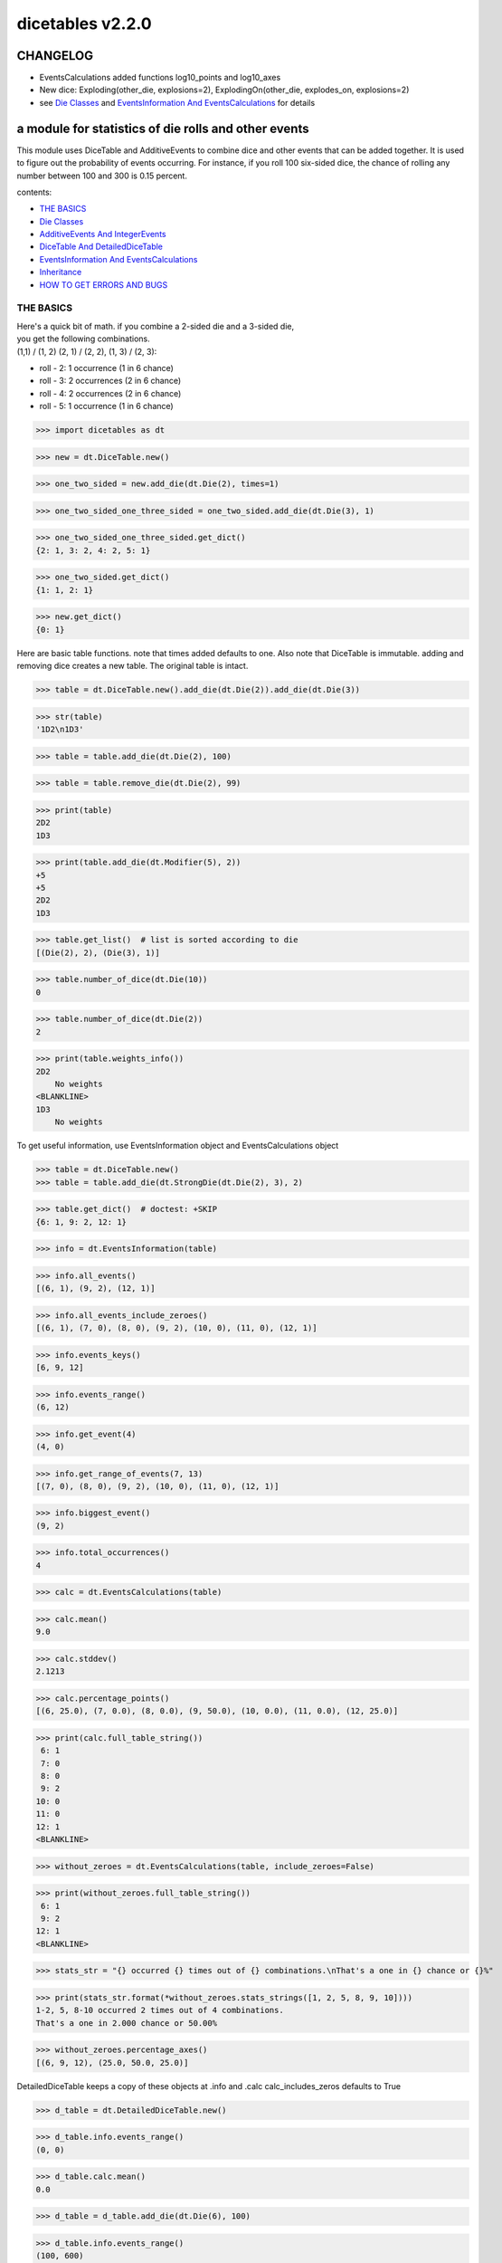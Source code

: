 #################
dicetables v2.2.0
#################
=========
CHANGELOG
=========

- EventsCalculations added functions log10_points and log10_axes
- New dice: Exploding(other_die, explosions=2), ExplodingOn(other_die, explodes_on, explosions=2)
- see `Die Classes`_ and `EventsInformation And EventsCalculations`_ for details

=====================================================
a module for statistics of die rolls and other events
=====================================================


This module uses DiceTable and AdditiveEvents to combine
dice and other events that can be added together. It is used to
figure out the probability of events occurring.  For instance, if you
roll 100 six-sided dice, the chance of rolling any number between 100
and 300 is 0.15 percent.

contents:

- `THE BASICS`_
- `Die Classes`_
- `AdditiveEvents And IntegerEvents`_
- `DiceTable And DetailedDiceTable`_
- `EventsInformation And EventsCalculations`_
- `Inheritance`_
- `HOW TO GET ERRORS AND BUGS`_

.. _Top:

----------
THE BASICS
----------
| Here's a quick bit of math.  if you combine a 2-sided die and a 3-sided die,
| you get the following combinations.
| (1,1) / (1, 2) (2, 1) / (2, 2), (1, 3) / (2, 3):

- roll - 2: 1 occurrence  (1 in 6 chance)
- roll - 3: 2 occurrences  (2 in 6 chance)
- roll - 4: 2 occurrences  (2 in 6 chance)
- roll - 5: 1 occurrence  (1 in 6 chance)

>>> import dicetables as dt

>>> new = dt.DiceTable.new()

>>> one_two_sided = new.add_die(dt.Die(2), times=1)

>>> one_two_sided_one_three_sided = one_two_sided.add_die(dt.Die(3), 1)

>>> one_two_sided_one_three_sided.get_dict()
{2: 1, 3: 2, 4: 2, 5: 1}

>>> one_two_sided.get_dict()
{1: 1, 2: 1}

>>> new.get_dict()
{0: 1}

Here are basic table functions. note that times added defaults to one.
Also note that DiceTable is immutable. adding and removing dice creates a new table. The original table is intact.


>>> table = dt.DiceTable.new().add_die(dt.Die(2)).add_die(dt.Die(3))

>>> str(table)
'1D2\n1D3'

>>> table = table.add_die(dt.Die(2), 100)

>>> table = table.remove_die(dt.Die(2), 99)

>>> print(table)
2D2
1D3

>>> print(table.add_die(dt.Modifier(5), 2))
+5
+5
2D2
1D3

>>> table.get_list()  # list is sorted according to die
[(Die(2), 2), (Die(3), 1)]

>>> table.number_of_dice(dt.Die(10))
0

>>> table.number_of_dice(dt.Die(2))
2

>>> print(table.weights_info())
2D2
    No weights
<BLANKLINE>
1D3
    No weights

To get useful information, use EventsInformation object and EventsCalculations object

>>> table = dt.DiceTable.new()
>>> table = table.add_die(dt.StrongDie(dt.Die(2), 3), 2)

>>> table.get_dict()  # doctest: +SKIP
{6: 1, 9: 2, 12: 1}

>>> info = dt.EventsInformation(table)

>>> info.all_events()
[(6, 1), (9, 2), (12, 1)]

>>> info.all_events_include_zeroes()
[(6, 1), (7, 0), (8, 0), (9, 2), (10, 0), (11, 0), (12, 1)]

>>> info.events_keys()
[6, 9, 12]

>>> info.events_range()
(6, 12)

>>> info.get_event(4)
(4, 0)

>>> info.get_range_of_events(7, 13)
[(7, 0), (8, 0), (9, 2), (10, 0), (11, 0), (12, 1)]

>>> info.biggest_event()
(9, 2)

>>> info.total_occurrences()
4

>>> calc = dt.EventsCalculations(table)

>>> calc.mean()
9.0

>>> calc.stddev()
2.1213

>>> calc.percentage_points()
[(6, 25.0), (7, 0.0), (8, 0.0), (9, 50.0), (10, 0.0), (11, 0.0), (12, 25.0)]

>>> print(calc.full_table_string())
 6: 1
 7: 0
 8: 0
 9: 2
10: 0
11: 0
12: 1
<BLANKLINE>

>>> without_zeroes = dt.EventsCalculations(table, include_zeroes=False)

>>> print(without_zeroes.full_table_string())
 6: 1
 9: 2
12: 1
<BLANKLINE>

>>> stats_str = "{} occurred {} times out of {} combinations.\nThat's a one in {} chance or {}%"

>>> print(stats_str.format(*without_zeroes.stats_strings([1, 2, 5, 8, 9, 10])))
1-2, 5, 8-10 occurred 2 times out of 4 combinations.
That's a one in 2.000 chance or 50.00%

>>> without_zeroes.percentage_axes()
[(6, 9, 12), (25.0, 50.0, 25.0)]

DetailedDiceTable keeps a copy of these objects at .info and .calc calc_includes_zeros defaults to True

>>> d_table = dt.DetailedDiceTable.new()

>>> d_table.info.events_range()
(0, 0)

>>> d_table.calc.mean()
0.0

>>> d_table = d_table.add_die(dt.Die(6), 100)

>>> d_table.info.events_range()
(100, 600)

>>> d_table.calc.mean()
350.0

You may also access this functionality with wrapper functions:

- events_range
- mean
- stddev
- stats
- full_table_string
- percentage_points
- percentage_axes

>>> silly_table = dt.AdditiveEvents({1: 123456, 100: 12345*10**1000})

>>> print(dt.full_table_string(silly_table, include_zeroes=False, shown_digits=6))
  1: 123,456
100: 1.23450e+1004
<BLANKLINE>
>>> stats_info = dt.stats(silly_table, list(range(-5000, 5)))

>>> print(stats_str.format(*stats_info))
(-5,000)-4 occurred 123,456 times out of 1.234e+1004 combinations.
That's a one in 1.000e+999 chance or 1.000e-997%

Finally, here are all the kinds of dice you can add

- dt.Die(6)
- dt.ModDie(6, -2)
- dt.WeightedDie({1:1, 2:5, 3:2})
- dt.ModWeightedDie({1:1, 2:5, 3:2}, 5)
- dt.StrongDie(dt.Die(6), 5)
- dt.Modifier(-6)

That's all of the basic implementation. The rest of this is details about base classes, details of the
die classes, details of dicetable classes, what causes errors and the changes from the previous version.

Top_

-----------
Die Classes
-----------
All dice are subclasses of dicetables.eventsbases.protodie.ProtoDie, which is a subclass of
dicetables.eventsbases.integerevents.IntegerEvents. They all require implementations of
get_size(), get_weight(), weight_info(), multiply_str(number), __str__(), __repr__() and
get_dict() (the final one is a requirement of all IntegerEvents).

They are all immutable , hashable and rich-comparable. Multiple names can safely point
to the same instance of a Die, they can be used in sets and dictionary keys and they can be
sorted with any other kind of die. Comparisons are done by (size, weight, get_dict, __repr__(as a last resort)).
So:

>>> dice_list = [
... dt.ModDie(2, 0),
... dt.WeightedDie({1: 1, 2: 1}),
... dt.Die(2),
... dt.ModWeightedDie({1: 1, 2: 1}, 0),
... dt.StrongDie(dt.Die(2), 1),
... dt.StrongDie(dt.WeightedDie({1: 1, 2: 1}), 1)
... ]

>>> [die.get_dict() == {1: 1, 2: 1} for die in dice_list]
[True, True, True, True, True, True]

>>> sorted(dice_list)  # doctest: +NORMALIZE_WHITESPACE
[Die(2),
 ModDie(2, 0),
 StrongDie(Die(2), 1),
 ModWeightedDie({1: 1, 2: 1}, 0),
 StrongDie(WeightedDie({1: 1, 2: 1}), 1),
 WeightedDie({1: 1, 2: 1})]

>>> [die == dt.Die(2) for die in sorted(dice_list)]
[True, False, False, False, False, False]

>>> my_set = {dt.Die(6)}

>>> my_set.add(dt.Die(6))

>>> my_set  # doctest: +SKIP
{Die(6)}

>>> my_set.add(dt.ModDie(6, 0))

>>> my_set  # doctest: +SKIP
{Die(6), ModDie(6, 0)}

The dice:

Die
    A basic die.  dt.Die(4) rolls 1, 2, 3, 4 with equal weight

    No added methods


ModDie
    A die with a modifier.  The modifier is added to each die roll.
    dt.ModDie(4, -2) rolls -1, 0, 1, 2 with equal weight.

    added methods:

    - .get_modifier()

WeightedDie
    A die that rolls different rolls with different frequencies.
    dt.WeightedDie({1:1, 3:3, 4:6}) is a 4-sided die.  It rolls 4
    six times as often as 1, rolls 3 three times as often as 1
    and never rolls 2

    added methods:

    - .get_raw_dict()

ModWeightedDie
    A die with a modifier that rolls different rolls with different frequencies.
    dt.ModWeightedDie({1:1, 3:3, 4:6}, 3) is a 4-sided die. 3 is added to all
    die rolls.  The same as WeightedDie.

    added methods:

    - .get_raw_dict()
    - .get_modifier()

StrongDie
    A die that is a strong version of any other die (including another StrongDie
    if you're feeling especially silly). So a StrongDie with a multiplier of 2
    would add 2 for each 1 that was rolled.

    dt.StrongDie(dt.Die(4), 5) is a 4-sided die that rolls 5, 10, 15, 20 with
    equal weight. dt.StrongDie(dt.Die(4), -1) is a 4 sided die that rolls -1, -2, -3, -4.

    added methods:

    - .get_multiplier()
    - .get_input_die()

Modifier
    A simple +/- modifier that adds to the total dice roll.

    Modifier(-3) is a one-sided die that always rolls a -3.  size=0, weight=0.

    so dt.DiceTable.new().add_die(dt.Die(6), 2).add_die(dt.Modifier(-2)) has die rolls in the range
    2 (-2) to 12 (-2) or 0 to 10.

    added methods:

    - .get_modifier()

Exploding
    An exploding die is a die that has a chance to roll again. Each time the highest number is rolled, you
    add that to the total and keep rolling. An exploding D6 rolls 1-5 as usual. When it rolls a 6, it re-rolls
    and adds that 6. If it rolls a 6 again, this continues, adding 12 to the result. Since this is an infinite
    but increasingly unlikely process, the "explosions" parameter sets the number of re-rolls allowed.

    The number of explosions defaults to 2.

    Here are the rolls for an exploding D4 that can explode up to 3 times. It rolls 1-3 sixty-four
    times more often than 13-16.

    >>> roll_values = dt.Exploding(dt.Die(4), explosions=3).get_dict()
    >>> sorted(roll_values.items())  # doctest: +NORMALIZE_WHITESPACE
     [(1, 64), (2, 64), (3, 64),
      (5, 16), (6, 16), (7, 16),
      (9, 4), (10, 4), (11, 4),
      (13, 1), (14, 1), (15, 1), (16, 1)]

    Any modifiers and multipliers are applied to each re-roll. Exploding D6+1 explodes on a 7.
    On a "7" it rolls 7 + (D6 + 1). On a "14", it rolls 14 + (D6 + 1).

    Here are the rolls for an exploding D6+1 that can explode the default times.

    >>> roll_values = dt.Exploding(dt.ModDie(6, 1)).get_dict()
    >>> sorted(roll_values.items())  # doctest: +NORMALIZE_WHITESPACE
    [(2, 36), (3, 36), (4, 36), (5, 36), (6, 36),
     (9, 6), (10, 6), (11, 6), (12, 6), (13, 6),
     (16, 1), (17, 1), (18, 1), (19, 1), (20, 1), (21, 1)]


    added methods:

    - .get_input_die()
    - .get_explosions()

ExplodingOn
    This is the same as Exploding, except you also use a tuple of ints to state what values the die continues rolling on.
    dt.ExplodingOn(dt.Die(6), (1, 6), explosions=2) continues rolling and adding the die value when either 1 or 6
    is rolled.

    The number of explosions defaults to 2.

    Here are the rolls for an exploding D6 that can explode the default times and explodes on 5 and 6.

    >>> roll_values = dt.ExplodingOn(dt.Die(6), (5, 6)).get_dict()
    >>> sorted(roll_values.items())  # doctest: +NORMALIZE_WHITESPACE
    [(1, 36), (2, 36), (3, 36), (4, 36),
     (6, 6), (7, 12), (8, 12), (9, 12), (10, 6),
     (11, 1), (12, 3), (13, 4), (14, 4), (15, 4), (16, 4), (17, 3), (18, 1)]



    added methods:

    - .get_input_die()
    - .get_explosions()
    - .get_explodes_on()

Top_

--------------------------------
AdditiveEvents And IntegerEvents
--------------------------------
All tables and dice inherit from dicetables.eventsbases.IntegerEvents.  All subclasses of IntegerEvents need the method
get_dict() which returns {event: occurrences, ...} for each NON-ZERO occurrence.  When you instantiate
any subclass, it checks to make sure you're get_dict() is legal.

Any child of IntegerEvents has access to __eq__ and __ne__ evaluated by type and then get_dict(). It can be compared
to any object and two events that are not the exact same class will be !=.

Any of the classes that take a dictionary of events as input scrub the zero
occurrences out of the dictionary for you.


>>> dt.DiceTable({1: 1, 2:0}, {}).get_dict()
{1: 1}

>>> dt.AdditiveEvents({1: 2, 3: 0, 4: 1}).get_dict()
{1: 2, 4: 1}

>>> dt.ModWeightedDie({1: 2, 3: 0, 4: 1}, -5).get_dict()
{-4: 2, -1: 1}

AdditiveEvents is the parent of DiceTable. It has the class method new() which returns the identity. This method is
inherited by its children. You can add and remove events using the ".combine" method which tries
to pick the fastest combining algorithm. You can pick it yourself by calling ".combine_by_<algorithm>". You can
combine and remove DiceTable, AdditiveEvents, Die or any other IntegerEvents with the "combine" and "remove" methods,
but there's no record of it.  AdditiveEvents has __eq__ method that tests type and get_dict(). This is inherited
from IntegerEvents.

>>> three_D2 = dt.AdditiveEvents.new().combine_by_dictionary(dt.Die(2), 3)

>>> also_three_D2 = dt.AdditiveEvents({3: 1, 4: 3, 5: 3, 6: 1})

>>> still_three_D2 = dt.AdditiveEvents.new().combine(dt.AdditiveEvents({1: 1, 2: 1}), 3)

>>> three_D2.get_dict() == also_three_D2.get_dict() == still_three_D2.get_dict()
True

>>> identity = three_D2.remove(dt.Die(2), 3)

>>> identity.get_dict() == dt.AdditiveEvents.new().get_dict()
True

>>> identity == dt.AdditiveEvents.new()
True

>>> print(three_D2)
table from 3 to 6

>>> twenty_one_D2 = three_D2.combine_by_indexed_values(three_D2, 6)

>>> twenty_one_D2_five_D4 = twenty_one_D2.combine_by_flattened_list(dt.Die(4), 5)

>>> five_D4 = twenty_one_D2_five_D4.remove(dt.Die(2), 21)

>>> dt.DiceTable.new().add_die(dt.Die(4), 5).get_dict() == five_D4.get_dict()
True

>>> dt.DiceTable.new().add_die(dt.Die(4), 5) == five_D4  # will be False since DiceTable is not AdditiveEvents
False

Since DiceTable is the child of AdditiveEvents, it can do all this combining and removing, but it won't be recorded
in the dice record.

Top_

-------------------------------
DiceTable And DetailedDiceTable
-------------------------------
You can instantiate any DiceTable or DetailedDiceTable with any data you like.
This allows you to create a DiceTable from stored information or to copy.
Please note that the "dice_data" method is ambiguously named on purpose. It's
function is to get correct input to instantiate a new DiceTable, whatever that
happens to be. To get consistent output, use "get_list".  Equality testing is by type, get_dict(), dice_data()
(and calc_includes_zeroes for DetailedDiceTable).

>>> old = dt.DiceTable.new()

>>> old = old.add_die(dt.Die(6), 100)

>>> events_record = old.get_dict()

>>> dice_record = old.dice_data()

>>> new = dt.DiceTable(events_record, dice_record)

>>> print(new)
100D6

>>> record = dt.DiceRecord({dt.Die(6): 100})

>>> also_new = dt.DetailedDiceTable(new.get_dict(), record, calc_includes_zeroes=False)

>>> old.get_dict() == new.get_dict() == also_new.get_dict()
True

>>> old.get_list() == new.get_list() == also_new.get_list()
True

>>> old == new
True

>>> old == also_new  # False by type
False

>>> isinstance(also_new, dt.DiceTable)
True

>>> type(also_new) is dt.DiceTable
False

DetailedDiceTable.calc_includes_zeroes defaults to True. It is as follows.

>>> d_table = dt.DetailedDiceTable.new()

>>> d_table.calc_includes_zeroes
True

>>> d_table = d_table.add_die(dt.StrongDie(dt.Die(2), 2))

>>> print(d_table.calc.full_table_string())
2: 1
3: 0
4: 1
<BLANKLINE>
>>> d_table = d_table.switch_boolean()

>>> the_same = dt.DetailedDiceTable({2: 1, 4: 1}, d_table.dice_data(), False)

>>> print(d_table.calc.full_table_string())
2: 1
4: 1
<BLANKLINE>
>>> print(the_same.calc.full_table_string())
2: 1
4: 1
<BLANKLINE>
>>> d_table = d_table.add_die(dt.StrongDie(dt.Die(2), 2))

>>> print(d_table.calc.full_table_string())
4: 1
6: 2
8: 1
<BLANKLINE>
>>> d_table = d_table.switch_boolean()

>>> print(d_table.calc.full_table_string())
4: 1
5: 0
6: 2
7: 0
8: 1
<BLANKLINE>

Top_

----------------------------------------
EventsInformation And EventsCalculations
----------------------------------------

The methods are

EventsInformation:

* all_events
* all_events_include_zeroes
* biggest_event
* biggest_events_all <- returns the list of all events that have biggest occurrence
* events_keys
* events_range
* get_event
* get_items <- returns dict.items(): a list in py2 and an iterator in py3.
* get_range_of_events
* total_occurrences

EventsCalculations:

* full_table_string
    * can set the number of shown_digits

* info
* mean
* percentage_axes
    * very fast but only good to 10 decimal places

* percentage_axes_exact
* percentage_points
    * very fast but only good to 10 decimal places

* log10_axes and log10_points
    * log10 of the combinations.
    * any occurrence of zero is default set to -100.0 but can be assigned any number.

* percentage_points_exact
* stats_strings
    * takes a list of events values you want information for
    * optional parameter is shown_digits
    * returns a namedtuple
        * string of those events
        * number of times those events occurred in the table
        * total number of occurrences of all events in the table
        * the inverse chance of those events occurring: a 1 in (number) chance
        * the percent chance of those events occurring: (number)% chance
* stddev
    * defaults to 4 decimal places, but can be increased or decreased

>>> table = dt.DiceTable.new().add_die(dt.Die(6), 1000)

>>> calc = dt.EventsCalculations(table)

>>> calc.stddev(7)
54.0061725

>>> calc.mean()
3500.0

>>> the_stats = calc.stats_strings([3500], shown_digits=6)

>>> the_stats  # doctest: +NORMALIZE_WHITESPACE
StatsStrings(query_values='3,500',
             query_occurrences='1.04628e+776',
             total_occurrences='1.41661e+778',
             one_in_chance='135.395',
             pct_chance='0.738580')
>>>  # (yes, that is correct. out of 5000 possible rolls, 3500 has a 0.7% chance of occurring)

>>> the_stats.one_in_chance
'135.395'

>>> calc.stats_strings(list(range(1000, 3001)) + list(range(4000, 10000)))  # doctest: +NORMALIZE_WHITESPACE
StatsStrings(query_values='1,000-3,000, 4,000-9,999',
             query_occurrences='2.183e+758',
             total_occurrences='1.417e+778',
             one_in_chance='6.490e+19',
             pct_chance='1.541e-18')

>>>  # (this is also correct; rolls not in the middle 1000 collectively have a much smaller chance than the mean.)

>>> silly_table = dt.AdditiveEvents({1: 123456, 100: 1234567*10**1000})

>>> silly_calc = dt.EventsCalculations(silly_table, include_zeroes=False)

>>> print(silly_calc.full_table_string(shown_digits=6))
  1: 123,456
100: 1.23457e+1006
<BLANKLINE>

EventsCalculations.include_zeroes is only settable at instantiation. It does
exactly what it says. EventCalculations owns an EventsInformation. So
instantiating EventsCalculations gets you
two for the price of one. It's accessed with the property
EventsCalculations.info .

>>> table = dt.DiceTable.new().add_die(dt.StrongDie(dt.Die(3), 2))

>>> calc = dt.EventsCalculations(table, True)

>>> print(calc.full_table_string())
2: 1
3: 0
4: 1
5: 0
6: 1
<BLANKLINE>
>>> calc = dt.EventsCalculations(table, False)

>>> print(calc.full_table_string())
2: 1
4: 1
6: 1
<BLANKLINE>
>>> calc.info.events_range()
(2, 6)

Top_

-----------
Inheritance
-----------
If you inherit from any child of AdditiveEvents and you do not load the new information
into EventsFactory, it will complain and give you instructions. The EventsFactory will try to create
your new class and if it fails, will return the closest related type::

In[9]: class A(dt.DiceTable):
  ...:     pass
  ...:

In[10]: A.new()
E:\work\dice_tables\dicetables\baseevents.py:74: EventsFactoryWarning:
factory: <class 'dicetables.factory.eventsfactory.EventsFactory'>
Warning code: CONSTRUCT
Failed to find/add the following class to the EventsFactory -
class: <class '__main__.A'>
..... blah blah blah.....

Out[10]: <__main__.A at 0x4c25400>  <-- you got lucky. it's your class

In[11]: class B(dt.DiceTable):
  ...:     def __init__(self, name, number, events_dict, dice_data):
  ...:         self.name = name
  ...:         self.num = number
  ...:

In[12]: B.new()
E:\work\dice_tables\dicetables\baseevents.py:74: EventsFactoryWarning:
factory: <class 'dicetables.factory.eventsfactory.EventsFactory'>
Warning code: CONSTRUCT
Failed to find/add the following class to the EventsFactory -
class: <class '__main__.B'>
..... blah blah blah.....

Out[12]: <dicetables.dicetable.DiceTable at 0x4c23f28>  <-- Oops. EventsFactory can't figure out how to make one.

| Now I will try again, but I will give the factory the info it needs.
| The factory knows how to get 'get_dict', 'dice_data'
| and 'calc_includes_zeroes'. If you need it to get anything else, you need tuples of
| (<getter name>, <default value>, 'property' or 'method')

::

    In[6]: class B(dt.DiceTable):
      ...:     factory_keys = ('name', 'get_num', 'get_dict', 'dice_data')
      ...:     new_keys = (('name', '', 'property'), ('get_num', 0, 'method'))
      ...:     def __init__(self, name, number, events_dict, dice_data):
      ...:         self.name = name
      ...:         self._num = number
      ...:         super(B, self).__init__(events_dict, dice_data)
      ...:     def get_num(self):
      ...:         return self._num
      ...:
    In[7]: B.new()
    Out[7]: <__main__.B at 0x4ca94a8>

    In[8]: class C(dt.DiceTable):
      ...:     factory_keys = ('get_dict', 'dice_data')
      ...:     def fancy_add_die(self, die, times):
      ...:         new = self.add_die(die, times)
      ...:         return 'so fancy', new
      ...:
    In[9]: x = C.new().fancy_add_die(dt.Die(3), 2)
    In[10]: x[1].get_dict()
    Out[10]: {2: 1, 3: 2, 4: 3, 5: 2, 6: 1}
    In[11]: x
    Out[11]: ('so fancy', <__main__.C at 0x5eb4d68>)  <-- notice it returned C and not DiceTable

The other way to do this is to directly add the class to the EventsFactory::

    In[49]: factory = dt.factory.eventsfactory.EventsFactory

    In[50]: factory.add_getter('get_num', 0, 'method')

    In[51]: class A(dt.DiceTable):
       ...:     def __init__(self, number, events_dict, dice):
       ...:         self._num = number
       ...:         super(A, self).__init__(events_dict, dice)
       ...:     def get_num(self):
       ...:         return self._num
       ...:

    In[53]: factory.add_class(A, ('get_num', 'get_dict', 'dice_data'))

    In[55]: A.new()
    Out[55]: <__main__.A at 0x5f951d0>

    In[63]: factory.reset()

    In[64]: factory.has_class(A)
    Out[64]: False

When creating new methods, you can generate new events dictionaries by using
dicetables.additiveevents.EventsDictCreator.  the factory can create new instances with
EventsFactory.from_params.  For examples see the last few test in tests.factory.test_eventsfactory
Top_

--------------------------
HOW TO GET ERRORS AND BUGS
--------------------------
Every time you instantiate any IntegerEvents, it is checked.  The get_dict() method returns a dict, and every value
in get_dict().values() must be >=1. get_dict() may not be empty.
since dt.Die(-2).get_dict() returns {}::

    In [3]: dt.Die(-2)
    dicetables.eventsbases.eventerrors.InvalidEventsError: events may not be empty. a good alternative is the identity - {0: 1}.

    In [5]: dt.AdditiveEvents({1.0: 2})
    dicetables.eventsbases.eventerrors.InvalidEventsError: all values must be ints

    In [6]: dt.WeightedDie({1: 1, 2: -5})
    dicetables.eventsbases.eventerrors.InvalidEventsError: no negative or zero occurrences in Events.get_dict()

Because AdditiveEvents and WeightedDie specifically
scrub the zeroes from their get_dict() methods, these will not throw errors.
::

    In [9]: dt.AdditiveEvents({1: 1, 2: 0}).get_dict()
    Out[9]: {1: 1}

    In [11]: weird = dt.WeightedDie({1: 1, 2: 0})

    In [12]: weird.get_dict()
    Out[12]: {1: 1}

    In [13]: weird.get_size()
    Out[13]: 2

    In [14]: weird.get_raw_dict()
    Out[14]: {1: 1, 2: 0}

Special rule for WeightedDie and ModWeightedDie::

    In [15]: dt.WeightedDie({0: 1})
    ValueError: rolls may not be less than 1. use ModWeightedDie

    In [16]: dt.ModWeightedDie({0: 1}, 1)
    ValueError: rolls may not be less than 1. use ModWeightedDie

Here's how to add 0 one time (which does nothing, btw)::

    In [18]: dt.ModWeightedDie({1: 1}, -1).get_dict()
    Out[18]: {0: 1}

StrongDie also has a weird case that can be unpredictable.  Basically, don't multiply by zero::

    In [44]: table = dt.DiceTable.new().add_die(dt.Die(6))

    In [45]: table = table.add_die(dt.StrongDie(dt.Die(100), 0), 100)

    In [46]: table.get_dict()

    Out[46]: {1: 1, 2: 1, 3: 1, 4: 1, 5: 1, 6: 1}

    In [47]: print(table)
    1D6
    (100D100)X(0)

    In [48]: stupid_die = dt.StrongDie(dt.ModWeightedDie({1: 2, 3: 4}, -1), 0)

    In [49]: table = table.add_die(stupid_die, 2) <- this rolls zero with weight 4

    In [50]: print(table)
    (2D3-2  W:6)X(0)
    1D6
    (100D100)X(0)

    In [51]: table.get_dict()
    Out[51]: {1: 16, 2: 16, 3: 16, 4: 16, 5: 16, 6: 16} <- this is correct, it's just stupid.


"remove_die" and "add_die" are safe. They raise an error if you
remove too many dice or add or remove a negative number.

If you "remove" or "combine" with a negative number, nothing should happen,
but i make no guarantees.

If you use "remove" to remove what you haven't added,
it may or may not raise an error, but it's guaranteed buggy::

    In [19]: table = dt.DiceTable.new().add_die(dt.Die(6))

    In [21]: table = table.remove_die(dt.Die(6), 4)
    dicetables.eventsbases.eventerrors.DiceRecordError: Tried to create a DiceRecord with a negative value at Die(6): -3

    In [22]: table = table.remove_die(dt.Die(10))
    dicetables.eventsbases.eventerrors.DiceRecordError: Tried to create a DiceRecord with a negative value at Die(10): -1

    In [26]: table = table.add_die(dt.Die(6), -3)
    dicetables.eventsbases.eventerrors.DiceRecordError: Tried to add_die or remove_die with a negative number.

    In [27]: table = table.remove_die(dt.Die(6), -3)
    dicetables.eventsbases.eventerrors.DiceRecordError: Tried to add_die or remove_die with a negative number.

    In [28]: table.get_dict()
    Out[28]: {1: 1, 2: 1, 3: 1, 4: 1, 5: 1, 6: 1}

    In [29]: table = table.combine(dt.Die(10000), -100)

    In [30]: table.get_dict()
    Out[30]: {1: 1, 2: 1, 3: 1, 4: 1, 5: 1, 6: 1}

    In [31]: table = table.remove(dt.Die(2), 10)
    ValueError: min() arg is an empty sequence <-didn't know this would happen, but at least failed loudly

    In [32]: table = table.remove(dt.Die(2), 2)

    In [33]: table.get_dict()
    Out[33]: {-1: 1, 1: 1} <-bad. this is a random answer

    (I know why you're about to get wacky and inaccurate errors, and I could fix the bug, except ...
     YOU SHOULD NEVER EVER DO THIS!!!!)
    In [34]: table = table.remove(dt.AdditiveEvents({-5: 100}))
    dicetables.eventsbases.eventerrors.InvalidEventsError: events may not be empty. a good alternative is the identity - {0: 1}.

    During handling of the above exception, another exception occurred:

    dicetables.factory.errorhandler.EventsFactoryError: Error Code: SIGNATURES DIFFERENT
    Factory:    <class 'dicetables.factory.eventsfactory.EventsFactory'>
    Error At:   <class 'dicetables.dicetable.DiceTable'>
    Attempted to construct a class already present in factory, but with a different signature.
    Class: <class 'dicetables.dicetable.DiceTable'>
    Signature In Factory: ('get_dict', 'dice_data')
    To reset the factory to its base state, use EventsFactory.reset()


Since you can instantiate a DiceTable with any legal input,
you can make a table with utter nonsense. It will work horribly.
for instance, the dictionary for 2D6 is:

{2: 1, 3: 2, 4: 3, 5: 4, 6: 5, 7: 6, 8: 5, 9: 4, 10: 3, 11: 2, 12: 1}
::

    In[22]: nonsense = dt.DiceTable({1: 1}, dt.DiceRecord({dt.Die(6): 2})) <- BAD DATA!!!!

    In[23]: print(nonsense)  <- the dice record says it has 2D6, but the events dictionary is WRONG
    2D6

    In[24]: nonsense = nonsense.remove_die(dt.Die(6), 2)  <- so here's your error. I hope you're happy.
    ValueError: min() arg is an empty sequence

But, you cannot instantiate a DiceTable with negative values for dice.
And you cannot instantiate a DiceTable with non-sense values for dice.
::

    In[11]: dt.DiceTable({1: 1}, dt.DiceRecord({dt.Die(3): 3, dt.Die(5): -1}))
    dicetables.eventsbases.eventerrors.DiceRecordError: Tried to create a DiceRecord with a negative value at Die(5): -1

    In[12]: dt.DiceTable({1: 1}, dt.DiceRecord({'a': 2.0}))
    dicetables.eventsbases.eventerrors.DiceRecordError: input must be {ProtoDie: int, ...}

Calling combine_by_flattened_list can be risky::

    In [36]: x = dt.AdditiveEvents({1:1, 2: 5})

    In [37]: x = x.combine_by_flattened_list(dt.AdditiveEvents({1: 2, 3: 4}), 5)

    In [39]: x = x.combine_by_flattened_list(dt.AdditiveEvents({1: 2, 3: 4*10**10}), 5)
    MemoryError

    In [42]: x = x.combine_by_flattened_list(dt.AdditiveEvents({1: 2, 3: 4*10**700}))
    OverflowError: cannot fit 'int' into an index-sized integer

Top_
